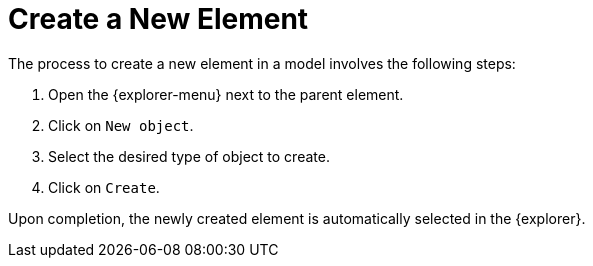 = Create a New Element

The process to create a new element in a model involves the following steps:

. Open the {explorer-menu} next to the parent element.
. Click on `New object`.
. Select the desired type of object to create.
. Click on `Create`.

Upon completion, the newly created element is automatically selected in the {explorer}.